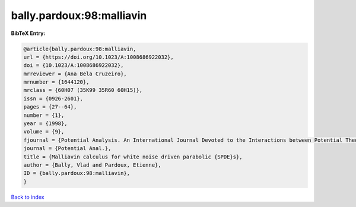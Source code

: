 bally.pardoux:98:malliavin
==========================

.. :cite:t:`bally.pardoux:98:malliavin`

.. bibliography:: ../../All.bib

**BibTeX Entry:**

.. code-block:: bibtex

   @article{bally.pardoux:98:malliavin,
   url = {https://doi.org/10.1023/A:1008686922032},
   doi = {10.1023/A:1008686922032},
   mrreviewer = {Ana Bela Cruzeiro},
   mrnumber = {1644120},
   mrclass = {60H07 (35K99 35R60 60H15)},
   issn = {0926-2601},
   pages = {27--64},
   number = {1},
   year = {1998},
   volume = {9},
   fjournal = {Potential Analysis. An International Journal Devoted to the Interactions between Potential Theory, Probability Theory, Geometry and Functional Analysis},
   journal = {Potential Anal.},
   title = {Malliavin calculus for white noise driven parabolic {SPDE}s},
   author = {Bally, Vlad and Pardoux, Etienne},
   ID = {bally.pardoux:98:malliavin},
   }

`Back to index <../index>`_
